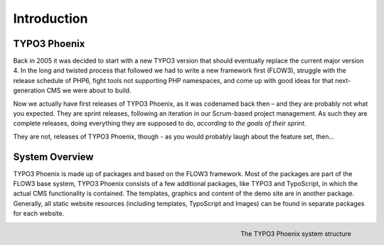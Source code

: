 ============
Introduction
============

TYPO3 Phoenix
=============

Back in 2005 it was decided to start with a new TYPO3 version that should eventually
replace the current major version 4. In the long and twisted process that followed we
had to write a new framework first (FLOW3), struggle with the release schedule of PHP6,
fight tools not supporting PHP namespaces, and come up with good ideas for that
next-generation CMS we were about to build.

Now we actually have first releases of TYPO3 Phoenix, as it was codenamed back then –
and they are probably not what you expected. They are sprint releases, following an
iteration in our Scrum-based project management. As such they are complete releases,
doing everything they are supposed to do, *according to the goals of their sprint*.

They are not, releases of TYPO3 Phoenix, though - as you would probably laugh about the feature
set, then...

System Overview
===============

TYPO3 Phoenix is made up of packages and based on the FLOW3 framework. Most of the packages
are part of the FLOW3 base system, TYPO3 Phoenix consists of a few additional packages, like
TYPO3 and TypoScript, in which the actual CMS functionality is contained. The templates,
graphics and content of the demo site are in another package. Generally, all static website
resources (including templates, TypoScript and Images) can be found in separate packages for
each website.

.. figure:: /Images/GettingStarted/SystemStructure.png
	:align: right
	:width: 200pt
	:alt: The TYPO3 Phoenix system structure

	The TYPO3 Phoenix system structure

